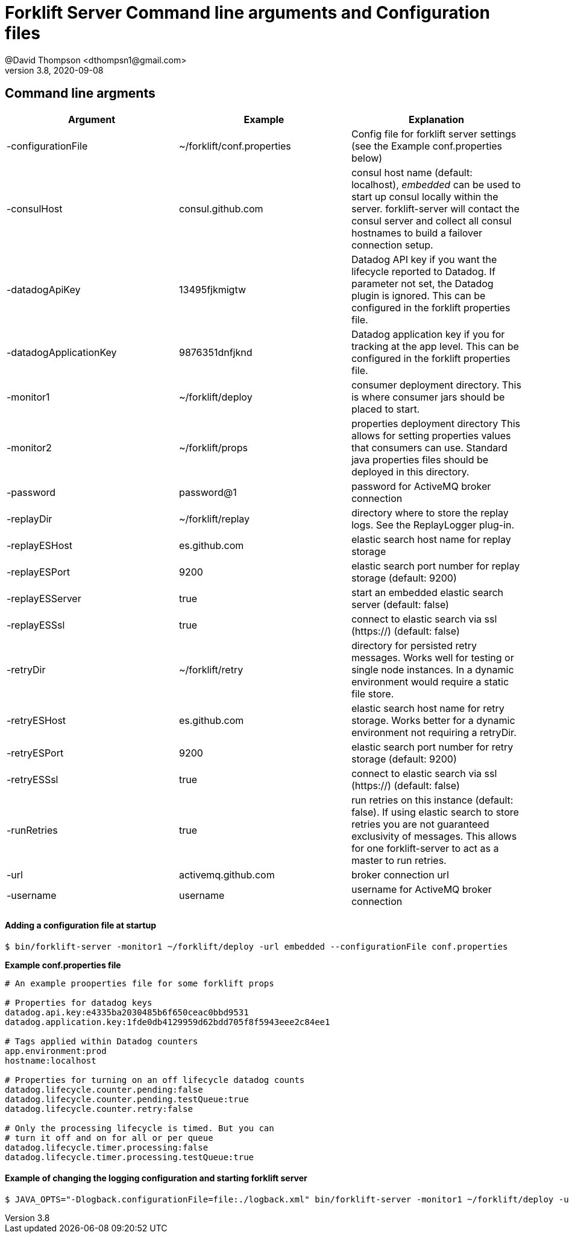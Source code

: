 = Forklift Server Command line arguments and Configuration files
@David Thompson <dthompsn1@gmail.com>
v3.8, 2020-09-08
:library: Asciidoctor
:imagesdir: images
:homepage: https://github.com/dcshock/forklift

:toc: macro
toc::[]

== Command line argments

[%header]
|===
| Argument | Example | Explanation
| -configurationFile | ~/forklift/conf.properties |  Config file for forklift server settings (see the Example conf.properties below)
| -consulHost | consul.github.com | consul host name (default: localhost), _embedded_ can be used to start up consul locally within the server. forklift-server will contact the consul server and collect all consul hostnames to build a failover connection setup.
| -datadogApiKey | 13495fjkmigtw | Datadog API key if you want the lifecycle reported to Datadog. If parameter not set, the Datadog plugin is ignored. This can be configured in the forklift properties file.
| -datadogApplicationKey | 9876351dnfjknd | Datadog application key if you for tracking at the app level. This can be configured in the forklift properties file.
| -monitor1 | ~/forklift/deploy | consumer deployment directory. This is where consumer jars should be placed to start.
| -monitor2 | ~/forklift/props | properties deployment directory This allows for setting properties values that consumers can use. Standard java properties files should be deployed in this directory.
| -password | password@1 | password for ActiveMQ broker connection
| -replayDir | ~/forklift/replay | directory where to store the replay logs. See the ReplayLogger plug-in.
| -replayESHost | es.github.com | elastic search host name for replay storage
| -replayESPort | 9200  | elastic search port number for replay storage (default: 9200)
| -replayESServer | true | start an embedded elastic search server (default: false)
| -replayESSsl | true | connect to elastic search via ssl (https://) (default: false)
| -retryDir | ~/forklift/retry | directory for persisted retry messages. Works well for testing or single node instances. In a dynamic environment would require a static file store.
| -retryESHost | es.github.com | elastic search host name for retry storage. Works better for a dynamic environment not requiring a retryDir.
| -retryESPort | 9200 | elastic search port number for retry storage (default: 9200)
| -retryESSsl | true | connect to elastic search via ssl (https://) (default: false)
| -runRetries | true | run retries on this instance (default: false). If using elastic search to store retries you are not guaranteed exclusivity of messages. This allows for one forklift-server to act as a master to run retries.
| -url | activemq.github.com | broker connection url
| -username | username | username for ActiveMQ broker connection
|===

==== Adding a configuration file at startup

[source,bash]
----
$ bin/forklift-server -monitor1 ~/forklift/deploy -url embedded --configurationFile conf.properties
----

*Example conf.properties file*

----
# An example prooperties file for some forklift props

# Properties for datadog keys
datadog.api.key:e4335ba2030485b6f650ceac0bbd9531
datadog.application.key:1fde0db4129959d62bdd705f8f5943eee2c84ee1

# Tags applied within Datadog counters
app.environment:prod
hostname:localhost

# Properties for turning on an off lifecycle datadog counts
datadog.lifecycle.counter.pending:false
datadog.lifecycle.counter.pending.testQueue:true
datadog.lifecycle.counter.retry:false

# Only the processing lifecycle is timed. But you can
# turn it off and on for all or per queue
datadog.lifecycle.timer.processing:false
datadog.lifecycle.timer.processing.testQueue:true
----

==== Example of changing the logging configuration and starting forklift server

[source,bash]
----
$ JAVA_OPTS="-Dlogback.configurationFile=file:./logback.xml" bin/forklift-server -monitor1 ~/forklift/deploy -url embedded
----
